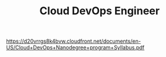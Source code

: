 #+TITLE: Cloud DevOps Engineer
https://d20vrrgs8k4bvw.cloudfront.net/documents/en-US/Cloud+DevOps+Nanodegree+program+Syllabus.pdf
